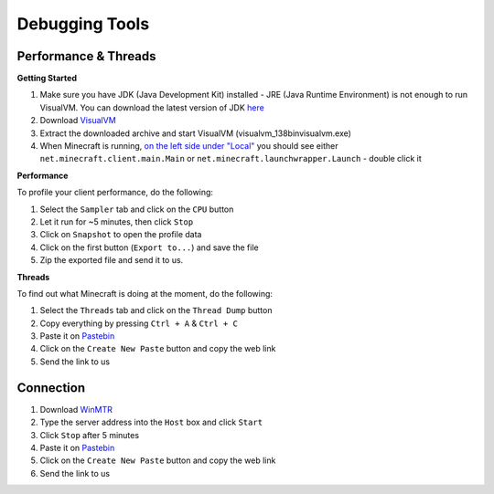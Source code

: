 +++++++++++++++
Debugging Tools
+++++++++++++++


Performance & Threads
=====================

**Getting Started**

1. Make sure you have JDK (Java Development Kit) installed - JRE (Java Runtime Environment) is not enough to run VisualVM. You can download the latest version of JDK `here <http://www.oracle.com/technetwork/java/javase/downloads/jdk8-downloads-2133151.html>`_
2. Download `VisualVM <http://visualvm.java.net/download.html>`_
3. Extract the downloaded archive and start VisualVM (\visualvm_138\bin\visualvm.exe)
4. When Minecraft is running, `on the left side under "Local" <https://i.imgur.com/j7h971G.png>`_ you should see either ``net.minecraft.client.main.Main`` or ``net.minecraft.launchwrapper.Launch`` - double click it

**Performance**

To profile your client performance, do the following:

1. Select the ``Sampler`` tab and click on the ``CPU`` button
2. Let it run for ~5 minutes, then click ``Stop``
3. Click on ``Snapshot`` to open the profile data
4. Click on the first button (``Export to...``) and save the file
5. Zip the exported file and send it to us.

**Threads**

To find out what Minecraft is doing at the moment, do the following:

1. Select the ``Threads`` tab and click on the ``Thread Dump`` button
2. Copy everything by pressing ``Ctrl + A`` & ``Ctrl + C``
3. Paste it on `Pastebin <http://pastebin.com>`_
4. Click on the ``Create New Paste`` button and copy the web link
5. Send the link to us

Connection
==========
1. Download `WinMTR <http://downloads.sourceforge.net/project/winmtr/WinMTR-v092.zip>`_
2. Type the server address into the ``Host`` box and click ``Start``
3. Click ``Stop`` after 5 minutes
4. Paste it on `Pastebin <http://pastebin.com>`_
5. Click on the ``Create New Paste`` button and copy the web link
6. Send the link to us
